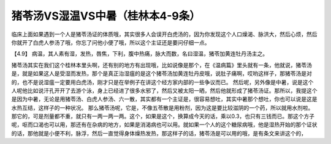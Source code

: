 猪苓汤VS湿温VS中暑（桂林本4-9条）
==================================

临床上面如果遇到一个人是猪苓汤证的体质哦，其实很多人会误开白虎汤的，因为你发现这个人口燥渴、脉洪大，然后心烦，然后你就开了白虎人参汤了哦，你忘了问他小便了哦，所以这个主证还是要问仔细一点。

【4.9】  病温，其人素有湿，发热，唇焦，下利，腹中热痛，脉大而数，名曰湿温，猪苓加黄连牡丹汤主之。

猪苓汤其实在我们这个桂林本里头啊，还有别的地方有出现哦，比如说像是那个，在《温病篇》里头就有一条，他就说，猪苓汤是，就是如果这人是受湿而发热，那个是真正治湿瘟的是这个猪苓汤加黄连牡丹皮哦，说肚子痛啊，哎哟这样子，那猪苓汤是对的，也不是说湿瘟一定要用白虎汤，刚才只是在举例子在讲这个经方家内部的一些争议而已。
然后呢，另外像是中暑，说是这个人呢他比如说汗孔开开了去游个泳，身上已经进了很多水邪了，然后又被太阳一晒，然后他就形成了猪苓汤证。那所以，我提这个是因为中暑，无论是用猪苓汤、白虎人参汤、六一散，其实都有一个主证是，很容易想吐，其实中暑那个想吐，你也可以说是这是水热互结，这样子的一种状况。
那么猪苓汤呢，它是，不像五苓散是用粉剂，因为这是要比较滋阴的一个药，所以就用水剂啦。那它的，可是剂量都不重，就只有一两一两一两。这个，如果是这个，换算成今天的话，乘以0.3，也只有三钱而已。那这个方子呢，呕而口渴也可以用，那还有在杂病的地方，如果是消渴病也可以用。就如果一个人的这个糖尿病哦，他是湿热开始的那个证状的话，那他就是小便不利，脉浮，然后一直觉得身体燥热发热，那这样子的话，猪苓汤是可以用的哦，是有条文来讲这个的，
